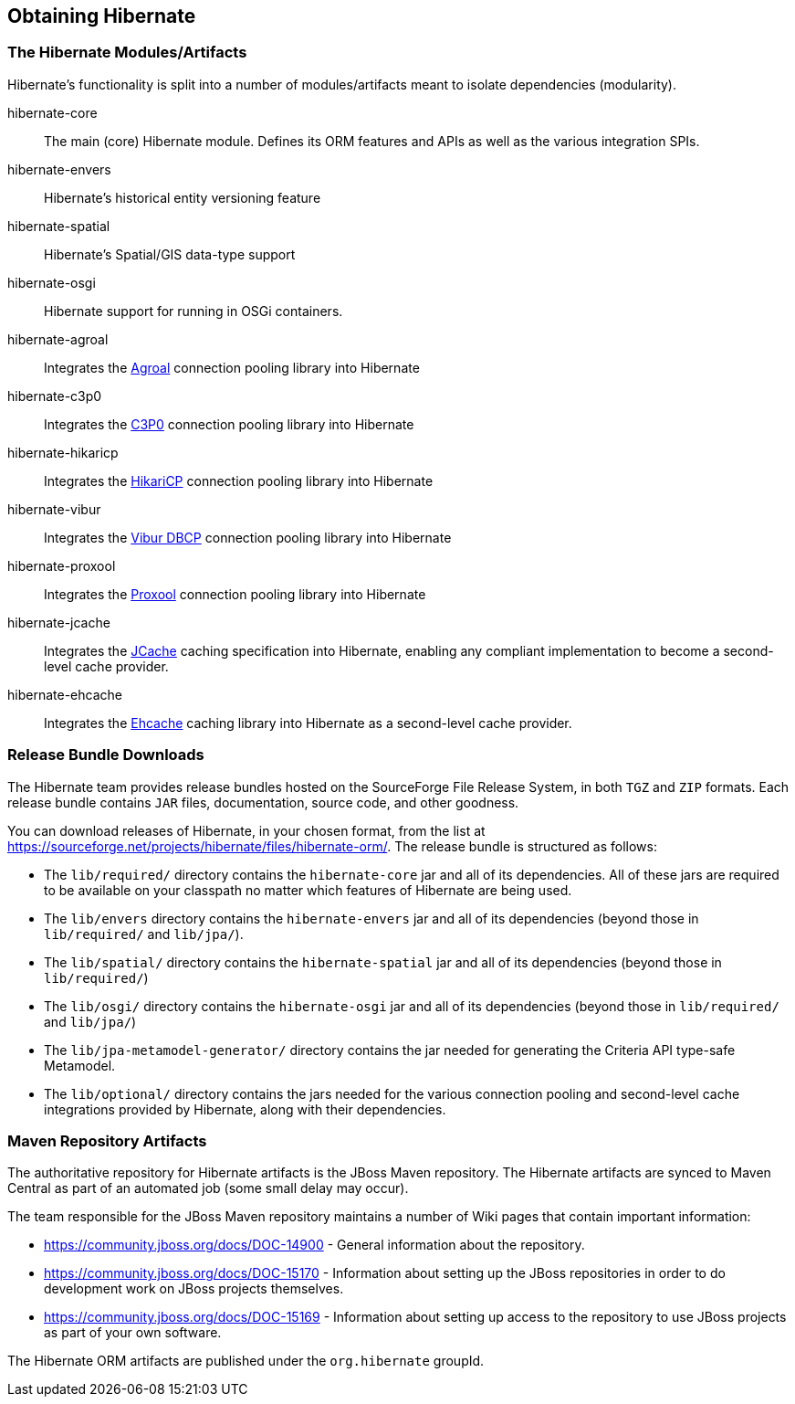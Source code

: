 [[obtaining]]
== Obtaining Hibernate

=== The Hibernate Modules/Artifacts

Hibernate's functionality is split into a number of modules/artifacts meant to isolate dependencies (modularity).

hibernate-core:: The main (core) Hibernate module.  Defines its ORM features and APIs as well as the various integration SPIs.
hibernate-envers:: Hibernate's historical entity versioning feature
hibernate-spatial:: Hibernate's Spatial/GIS data-type support
hibernate-osgi:: Hibernate support for running in OSGi containers.
hibernate-agroal:: Integrates the https://agroal.github.io/[Agroal] connection pooling library into Hibernate
hibernate-c3p0:: Integrates the https://www.mchange.com/projects/c3p0/[C3P0] connection pooling library into Hibernate
hibernate-hikaricp:: Integrates the https://github.com/brettwooldridge/HikariCP/[HikariCP] connection pooling library into Hibernate
hibernate-vibur:: Integrates the https://www.vibur.org/[Vibur DBCP] connection pooling library into Hibernate
hibernate-proxool:: Integrates the https://proxool.sourceforge.net/[Proxool] connection pooling library into Hibernate
hibernate-jcache:: Integrates the https://jcp.org/en/jsr/detail?id=107$$[JCache] caching specification into Hibernate,
enabling any compliant implementation to become a second-level cache provider.
hibernate-ehcache:: Integrates the https://ehcache.org/[Ehcache] caching library into Hibernate as a second-level cache provider.

=== Release Bundle Downloads

The Hibernate team provides release bundles hosted on the SourceForge File Release System, in both
`TGZ` and `ZIP` formats.  Each release bundle contains `JAR` files, documentation, source code, and other goodness.

You can download releases of Hibernate, in your chosen format, from the list at
https://sourceforge.net/projects/hibernate/files/hibernate-orm/.  The release bundle is structured as follows:

* The `lib/required/` directory contains the `hibernate-core` jar and all of its dependencies.  All of these jars are
required to be available on your classpath no matter which features of Hibernate are being used.
* The `lib/envers` directory contains the `hibernate-envers` jar and all of its dependencies (beyond those in
`lib/required/` and `lib/jpa/`).
* The `lib/spatial/` directory contains the `hibernate-spatial` jar and all of its dependencies (beyond those in `lib/required/`)
* The `lib/osgi/` directory contains the `hibernate-osgi` jar and all of its dependencies (beyond those in `lib/required/` and `lib/jpa/`)
* The `lib/jpa-metamodel-generator/` directory contains the jar needed for generating the Criteria API type-safe Metamodel.
* The `lib/optional/` directory contains the jars needed for the various connection pooling and second-level cache integrations
provided by Hibernate, along with their dependencies.

=== Maven Repository Artifacts

The authoritative repository for Hibernate artifacts is the JBoss Maven repository.  The Hibernate artifacts are
synced to Maven Central as part of an automated job (some small delay may occur).

The team responsible for the JBoss Maven repository maintains a number of Wiki pages that contain important information:

* https://community.jboss.org/docs/DOC-14900 - General information about the repository.
* https://community.jboss.org/docs/DOC-15170 - Information about setting up the JBoss repositories in order to do
development work on JBoss projects themselves.
* https://community.jboss.org/docs/DOC-15169 - Information about setting up access to the repository to use JBoss
projects as part of your own software.

The Hibernate ORM artifacts are published under the `org.hibernate` groupId.